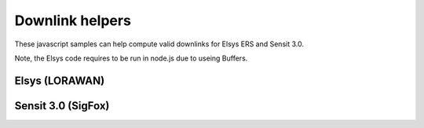 Downlink helpers
================================

These javascript samples can help compute valid downlinks for Elsys ERS and Sensit 3.0.

Note, the Elsys code requires to be run in node.js due to useing Buffers.

Elsys (LORAWAN)
----------------

.. literalinclude :: ./elsys-downlink.js
   :language: javascript

Sensit 3.0 (SigFox)
--------------------

.. literalinclude :: ./compute-senseit-3-downlink.js
   :language: javascript
